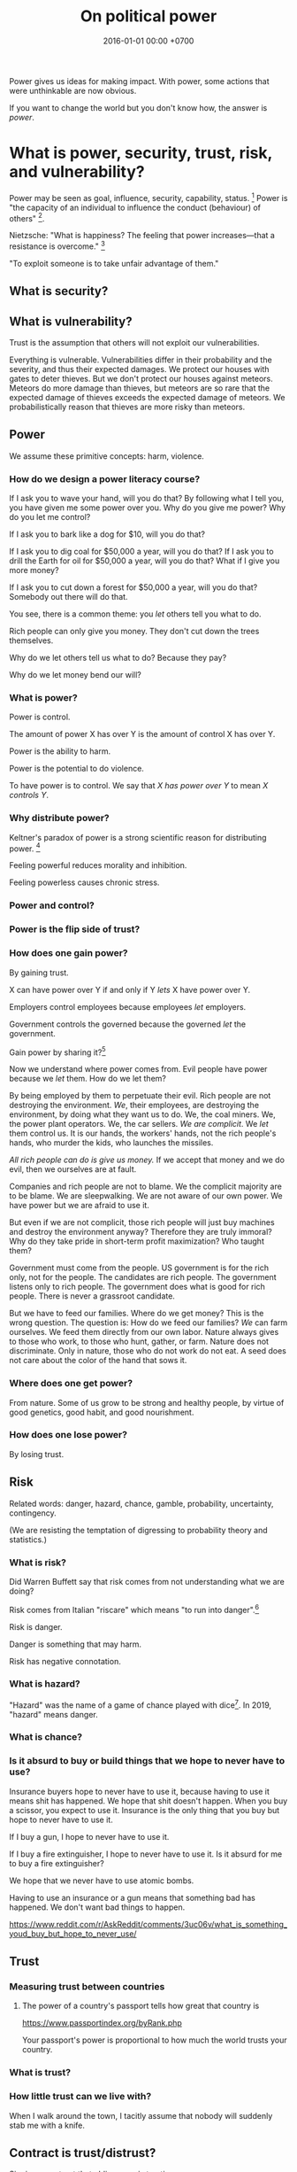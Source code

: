 #+TITLE: On political power
#+DATE: 2016-01-01 00:00 +0700
#+PERMALINK: /power.html
#+OPTIONS: ^:nil toc:nil
Power gives us ideas for making impact.
With power, some actions that were unthinkable are now obvious.

If you want to change the world but you don't know how,
the answer is /power/.
* What is power, security, trust, risk, and vulnerability?
Power may be seen as goal, influence, security, capability, status.
 [fn::<2019-04-23> https://en.wikipedia.org/wiki/Power_(international_relations)]
Power is "the capacity of an individual to influence the conduct (behaviour) of others"
 [fn::<2019-04-23> https://en.wikipedia.org/wiki/Power_(social_and_political)].

Nietzsche:
"What is happiness? The feeling that power increases—that a resistance is overcome."
 [fn::https://en.wikipedia.org/wiki/Paradox_of_hedonism]

"To exploit someone is to take unfair advantage of them."\cite{sep-exploitation}
** What is security?
** What is vulnerability?
Trust is the assumption that others will not exploit our vulnerabilities.

Everything is vulnerable.
Vulnerabilities differ in their probability and the severity, and thus their expected damages.
We protect our houses with gates to deter thieves.
But we don't protect our houses against meteors.
Meteors do more damage than thieves, but meteors are so rare that the expected damage of thieves exceeds the expected damage of meteors.
We probabilistically reason that thieves are more risky than meteors.
** Power
We assume these primitive concepts: harm, violence.
*** How do we design a power literacy course?
If I ask you to wave your hand, will you do that?
By following what I tell you, you have given me some power over you.
Why do you give me power?
Why do you let me control?

If I ask you to bark like a dog for $10, will you do that?

If I ask you to dig coal for $50,000 a year, will you do that?
If I ask you to drill the Earth for oil for $50,000 a year, will you do that?
What if I give you more money?

If I ask you to cut down a forest for $50,000 a year, will you do that?
Somebody out there will do that.

You see, there is a common theme:
you /let/ others tell you what to do.

Rich people can only give you money.
They don't cut down the trees themselves.

Why do we let others tell us what to do?
Because they pay?

Why do we let money bend our will?
*** What is power?
Power is control.

The amount of power X has over Y is the amount of control X has over Y.

Power is the ability to harm.

Power is the potential to do violence.

To have power is to control.
We say that /X has power over Y/ to mean /X controls Y/.
*** Why distribute power?
Keltner's paradox of power is a strong scientific reason for distributing power.
 [fn::Dacher Keltner, Ph.D. - "The Power Paradox: How We Gain and Lose Influence" (05/19/16) https://www.youtube.com/watch?v=HS9VHBlYklc]

Feeling powerful reduces morality and inhibition.

Feeling powerless causes chronic stress.
*** Power and control?
*** Power is the flip side of trust?
*** How does one gain power?
By gaining trust.

X can have power over Y if and only if Y /lets/ X have power over Y.

Employers control employees because employees /let/ employers.

Government controls the governed because the governed /let/ the government.

Gain power by sharing it?[fn::"How do humans gain power? By sharing it" https://www.youtube.com/watch?v=j2XpiVrUWog]

Now we understand where power comes from.
Evil people have power because we /let/ them.
How do we let them?

By being employed by them to perpetuate their evil.
Rich people are not destroying the environment.
/We/, their employees, are destroying the environment, by doing what they want us to do.
We, the coal miners.
We, the power plant operators.
We, the car sellers.
/We are complicit/.
We /let/ them control us.
It is our hands, the workers' hands, not the rich people's hands, who murder the kids, who launches the missiles.

/All rich people can do is give us money./
If we accept that money and we do evil, then we ourselves are at fault.

Companies and rich people are not to blame.
We the complicit majority are to be blame.
We are sleepwalking.
We are not aware of our own power.
We have power but we are afraid to use it.

But even if we are not complicit, those rich people will just buy machines and destroy the environment anyway?
Therefore they are truly immoral?
Why do they take pride in short-term profit maximization?
Who taught them?

Government must come from the people.
US government is for the rich only, not for the people.
The candidates are rich people.
The government listens only to rich people.
The government does what is good for rich people.
There is never a grassroot candidate.

But we have to feed our families.
Where do we get money?
This is the wrong question.
The question is: How do we feed our families?
/We/ can farm ourselves.
We feed them directly from our own labor.
Nature always gives to those who work, to those who hunt, gather, or farm.
Nature does not discriminate.
Only in nature, those who do not work do not eat.
A seed does not care about the color of the hand that sows it.
*** Where does one get power?
From nature.
Some of us grow to be strong and healthy people, by virtue of good genetics, good habit, and good nourishment.
*** How does one lose power?
By losing trust.
** Risk
Related words: danger, hazard, chance, gamble, probability, uncertainty, contingency.

(We are resisting the temptation of digressing to probability theory and statistics.)
*** What is risk?
Did Warren Buffett say that risk comes from not understanding what we are doing?

Risk comes from Italian "riscare" which means "to run into danger".[fn::https://www.etymonline.com/word/risk]

Risk is danger.

Danger is something that may harm.

Risk has negative connotation.
*** What is hazard?
"Hazard" was the name of a game of chance played with dice[fn::https://www.etymonline.com/word/hazard].
In 2019, "hazard" means danger.
*** What is chance?
*** Is it absurd to buy or build things that we hope to never have to use?
Insurance buyers hope to never have to use it, because having to use it means shit has happened.
We hope that shit doesn't happen.
When you buy a scissor, you expect to use it.
Insurance is the only thing that you buy but hope to never have to use it.

If I buy a gun, I hope to never have to use it.

If I buy a fire extinguisher, I hope to never have to use it.
Is it absurd for me to buy a fire extinguisher?

We hope that we never have to use atomic bombs.

Having to use an insurance or a gun means that something bad has happened.
We don't want bad things to happen.

https://www.reddit.com/r/AskReddit/comments/3uc06v/what_is_something_youd_buy_but_hope_to_never_use/
** Trust
*** Measuring trust between countries
**** The power of a country's passport tells how great that country is
https://www.passportindex.org/byRank.php

Your passport's power is proportional to how much the world trusts your country.
*** What is trust?
*** How little trust can we live with?
When I walk around the town, I tacitly assume that nobody will suddenly stab me with a knife.

** Contract is trust/distrust?
Signing a contract that obliges you is trusting.

Signing a contract that gives you a right is distrusting.

We make a contract because we want the state to help us when the other party breaches the contract.
Thus we make a contract because we distrust the other party.

Contracts reduces the amount of trust required for trade.

If the state did not exist, would we still make contracts?
We would rely on honor, and not the state.

But underlying every contract is the assumption that the state is honorable.

Contract assumes a third-party enforcer that is powerful and honorable (just, fair, neutral, reliable).

* How does power get centralized?
** Weapons and oppression
- Weapons enhance our ability to kill.
  - Weapons enhance our ability to scare.
  - Thus weapons enables better-armed people to oppress worse-armed people.
- Order of magnitude of weapon effectiveness
  - With a blade, one person can subdue 1 unarmed person.
  - With a pistol, one person can subdue 10 unarmed people.
  - With a machine gun, one person can subdue 100 unarmed people.
  - With a bomb such as that in Oklahoma city bombing, one person can subdue 1,000 unarmed people.
  - With a nuclear bomb such as those dropped by the USA on Hiroshima and Nagasaki during World War 2, one person can subdue 1,000,000 unarmed people.
- Order of magnitude of media deception effectiveness?
  - This is totally baseless.
    How do we estimate this?
  - With hearsay, one person can deceive ten people?
  - With paper, one person can deceive a hundred people?
  - With newspaper or WhatsApp, one person can deceive a million people?
  - With television or Facebook or Google, one person can deceive a hundred million people?
- The only way for the oppressed to fight back is:
  - total guerrilla warfare
  - living near to the oppressor (so that he can't nuke)
  - terrorism
    - Is there really no other way?
      Dialogs?
      Referendums?

What prevents violence is the ability to retaliate with comparable violence.
What prevents oppression is the ability to retaliate for that oppression.

NUKEMAP: nuclear explosion damage calculator
https://nuclearsecrecy.com/nukemap/
** Ownership, property
*** Why do people give up their power so easily?
*** How do we live in a society whose morality goes against ours?
How do we live in a society whose morality clashes with our morality,
without demeaning the people that we think are immoral?
How do we live morally but without self-righteousness?
*** If we need to be evil to change something evil, should we be evil?
*** Should we do the necessary evil?
If we believe that power should be distributed,
but we need power to change the world,
should we temporarily (~ 100 years) centralize power on us?
Can we trust ourselves, as power tends to corrupt?
*** Legal fictions?
Philosophically-unsound legal fictions such as corporate personhood create unnecessary misery.

Litigation is part of the problem, not part of the solution.
Justice should at least be restorative.

Problem:
"That’s why if your toaster explodes, you have to sue the company that makes the toaster.
You can’t sue the company’s shareholders.
The company and its shareholders are distinct legal persons, with different legal rights and duties."[fn::https://www.sfchronicle.com/opinion/article/Corporate-personhood-actually-limits-12721448.php]

How would the combination of restorative justice and no-corporation handle exploding toasters?
What is the anarchist approach to litigating one who makes an exploding toaster that hurts someone else?

"If Corporations Are People, They Should Act Like It"[fn::https://www.theatlantic.com/politics/archive/2015/02/if-corporations-are-people-they-should-act-like-it/385034/]

Both governments and corporations are part of the problem.

Anarchy is a /privilege/.
Freedom is expensive.
*** Capitalism does not benefit us; free trade does?
*** Legal system is part of the problem.
Nobody knows all laws that are in effect.
Not the legislators.
Not the judges.
*** Parallels between master-slave and lessor-lessee
"Slaves could not own property, but their masters often let them save up to purchase their freedom,[97] and records survive of slaves operating businesses by themselves,
making only a fixed tax-payment to their masters."[fn::https://en.wikipedia.org/w/index.php?title=Slavery_in_ancient_Greece&oldid=881609681]

That sounds very much like the relationship between a lessee (tenant/renter) and a lessor (landlord).
A lessee practically will never have enough money to buy the lessor's property;
the economic system guarantees that.
For example, in 2019, my neighbor is asking IDR 3 billion for his 72-m2 land and house on it.
A typical frugal man who saves IDR 3 million monthly salary will need to save for 83 years, assuming over-optimistically zero inflation.
He would have died 20 years before he had saved enough to buy the house!

In principle slavery has been abolished, but in practice the economic system guarantees that most people will forever live mediocre lives,
although in much better condition than that of ancient Roman slaves.
But we can do better.
*** What is ownership?
*** What is property?
*** What is slavery?
Slavery is the treatment of human as non-human property.
Slavery is humans' owning humans.

Slavery violates the silver rule (do not do unto others what you do not want to be done unto yourself).
*** If everybody needs to eat, why aren't farmers the richest people on Earth?
Food has been the best-selling thing for 40,000 years,
but why aren't farmers the richest people on Earth?

Here's a thought experiment that leads me to that question.

Imagine an economy that consists of 1 extremely frugal farmer and 1 doctor.
After some time, money accumulates at the farmer,
because the doctor always needs to eat, but the farmer doesn't always have a health problem.

A government has these options, from the least coercive to the most coercive:
- Do nothing, and hope that the farmer donates his money to the doctor.
- Create more money and give it to the doctor.
  But the farmer may think that this is unfair.
- Tax the farmer and give that tax money to the doctor.
- Force the farmer to spend his money on the doctor.

The current economic system suffers from money accumulation.

Is accumulation of money bad?
Is inequality bad?
*** What is ownership?
What does owning something mean?
*** What is property?
Is property theft?
*** If everyone owned a piece of fertile land, poverty should not exist?
** Work, employment
*** We should not conflate work and employment
Work gives life meaning.

Employment is subjugation.
X employs Y because X has a better idea about what Y should do with Y's time in order to make more profits for X.

Some people are lucky enough to have their work coincide with their employment.
They are lucky enough to be enslaved to do what they want to do anyway.
*** Dangerous freedom vs comfortable slavery?
Would we rather live free but hard,
or would we rather be comfortable in an enslavement by a good master who can give us more than we could get in a free life?
/But how could this master have so much money to pay everybody in the first place?/
*** What is work without employment?
Work without subjugation.
Work without power asymmetry.

Work gives life meaning.
We like work and dislike employment.
We want a world in which we work because we want to, not because we have to.

What is work?
Work is purposeful deed/action.
The difference between work and leisure is teleological.
What is employment?

Life /is/ work.
Your work defines you.
You are only as good as your contribution to the world.
Your work defines the meaning of your life.

Don't confuse working with employment.
Work is everything that creates value.
Employment is subjugation.

- How does employment and slavery compare?

  - Slavery is the ownership of humans.
  - Employment is the rental of humans.
  - How has slavery changed?

    - Humans used to buy humans. Now humans rent other humans.

      - 2018: we can even rent a friend.

    - [[https://www.reddit.com/r/LateStageCapitalism/comments/68fkek/in_slavery_you_are_boughtin_capitalism_you_are/][r/LateStageCapitalism: In slavery, you are bought--in capitalism, you are rented]]
    - "Hiring" /is/ "renting".

      - You rent a car. The contract includes an insurance. You use the car for anything; just don't break it.
      - You hire an employee. The contract includes an insurance. You use the employee for anything; just don't break it.

    - [[http://www.differencebetween.net/business/difference-between-labor-and-human-capital/][differencebetween.net: labor and human capital]]
*** Work
**** Work vs employment
Work is purposeful deed.

Employment is subjugation.
**** Raising kids while working?
It is impractical to raise kids while working, but not while being employed.

My guess of division of labor in stone age:
Able men and childless women find food.
Women and old men raise children.

In stone age there are no 8-hour work days.
Men work only as much as needed to live that day.
The rest is free time: sleep, play, art, sex, rough-and-tumble, musing, thinking
*** Labor without hiring?
By hiring I mean employment/wage/salary.

I'm thinking about anarchistic labor, a form of voluntary labor that is not subject to labor laws.
Get paid by result not by time.
Work anywhere.
Resign anytime.
No non-competes, no non-disclosures, no grace periods.
Work on something ethical and meaningful.
** How did we get into this unholy combination of statism and capitalism, and what is so bad about it?
*** States make wars somewhat less often but much more severe
A war between two tribes kills about 100 people.
A war between two 11th-century kingdoms[fn::https://en.wikipedia.org/wiki/List_of_countries_by_population_in_1000] kills about 100,000 people.
A war between two 20th-century states kills about 1,000,000 people.
A war between two 20th-century state-alliances kills about 70,000,000 people.
A war between two planetary governments may kill billions of people.
This does not yet count the people hurt but not killed by the war.

Hypothesis: the expected damage of wars is constant.
A war between two kingdoms is 1,000 times less likely but 1,000 times more destructive than a war between two tribes.
For example, if a tribe went to war every day, then a kingdom would go to war every 3 years.
But Harrison and Wolf 2012 \cite{harrison2012frequency} falsifies that hypothesis.

States enable long-term peace with the risk of occasional catastrophic wars.

A catastrophe is too high a price to pay.

https://en.wikipedia.org/wiki/List_of_wars_by_death_toll

The frequency reduction is not because have become more peace-loving,
but because each war destroys more, so we take more time to recover for the next war.
*** A society with too many rights cannot progress
Copyright, patent, intellectual property.

We don't need copyright, patent, etc.
Inventors will still invent without patents.
They are intrinsically motivated.

* Weapon
There are several points of view:
- weapon as deterrent
- weapon as power multiplier
* Law
** The ideal law enforcement
- Describe the case to a computer (such as a Prolog program).
- The computer suggests relevant laws.
  The judge still makes the final decision though.
  The judge uses restorative justice.
** what
- There is something above the law: violence, that is, power, that is, human nature.
  - Law is whatever people fear.
  - Power is the ability to do violence (bodily harm).
  - Weapon is power multiplier.
    Weapon multiplies the ability to do violence.
  - People who are above the law are above the law because they have more power than the police.
    Example of those people are extremely rich people, including big corruptors.
    Such powerful people have enough money to do more violence than the police can do.
  - Religious demonstrators are above the law because they can do more violence than the police can do.
    - The police must develop non-lethal crowd-control weapons.
- Law requires the ability to do violence.
- Law isn't about truth.
  Law has never been about truth.
  Philosophy is about truth.
- Modern law is about /provability/.
  - Since when? Since "habeas corpus"?
    - [[https://en.wikipedia.org/wiki/Habeas_corpus][WP:Habeas corpus]]
  - Is law a formal system that can do arithmetic?
    - What are the consequences of Gödel's incompleteness theorems to law?
      - There are true but unprovable things?
  - Is testimony acceptable?
  - [[https://en.wikipedia.org/wiki/Prima_facie][WP:Prima facie]]
  - [[https://en.wikipedia.org/wiki/Burden_of_proof_(law)][WP:Legal burden of proof]], onus probandi
    - "In a legal dispute, one party is initially presumed to be correct and gets the benefit of the doubt,
      while the other side bears the burden of proof."
    - "When a party bearing the burden of proof meets its burden, the burden of proof switches to the other side."
  - It is better to wrongly acquit than to wrongly convict?
    - [[https://www.independent.co.uk/news/uk/home-news/its-better-that-10-guilty-men-go-free-than-one-innocent-man-be-wrongly-convicted-944059.html][It's better that 10 guilty men go free than one innocent man be wrongly convicted]]
  - [[https://en.wikipedia.org/wiki/Truth][WP:Truth]]
  - [[https://en.wikipedia.org/wiki/Proof_theory][WP:Proof theory]]
  - [[https://en.wikipedia.org/wiki/Provability_logic][WP:Provability logic]]
- Enforceability is important.
  An unenforceable law practically doesn't exist.
  - This is why government requires the employer to withhold employee income tax.
    This is why the employee doesn't pay the income tax directly.
    - There are much fewer employees than employees.
    - It's easier to arrest employers than employees.
- Ontology
  - complain, complainant, plaintiff
  - defend, defendant, suspect, convict, felon, recidivist
  - litigation, litigant, legal battle
  - injunction
  - advocate, attorney, barrister, lawyer
  - judge, jury
  - precedent
  - penalty
  - crime
  - justice
    - retributive vs restorative justice
    - [[https://assets.justice.vic.gov.au/njc/resources/c4518c8a-c200-4623-afd1-42e255b62cf9/01+an+overview+of+restorative+justice.pdf][2005, Daniel W. Van Ness, "An overview of restorative justice around the world"]]
  - witness, testimony
  - slightly meta-legal concepts
    - obstruction of justice
    - contempt of court
- Computerization of law
  - Law is first-order logic? It should be computerizable?
  - Legal ontology?
  - Legal information system?
  - Legal search engine?
  - [[https://en.wikipedia.org/wiki/Computer-assisted_legal_research][WP:Computer-assisted legal research]]
  - [[https://www.legalrobot.com/blog/2016/05/25/Ontologies/][How Legal Robot works: Legal Ontologies]], 3-minute reading
    - LKIF (Legal Knowledge Interchange Format)
- Overview
  - [[https://en.wikipedia.org/wiki/Law][WP:Law]]
  - [[https://en.wikipedia.org/wiki/Crime][WP:Crime]]
- [[https://en.wikipedia.org/wiki/Counterclaim][WP:Counterclaim]]
- Legal abuse
  - [[https://en.wikipedia.org/wiki/Legal_abuse][WP:Legal abuse]]
  - [[https://en.wikipedia.org/wiki/Frivolous_litigation][WP:Frivolous litigation]]
  - [[https://en.wikipedia.org/wiki/Vexatious_litigation][WP:Vexatious litigation]]
    - [[https://en.wikipedia.org/wiki/Patent_troll][WP:Patent troll]]
  - [[https://en.wikipedia.org/wiki/Strategic_lawsuit_against_public_participation][WP:Strategic lawsuit against public participation]]
  - [[https://en.wikipedia.org/wiki/Chilling_effect][WP:Chilling effect]]
- [[http://www.tht.org.uk/myhiv/Telling-people/Law/How-do-you-prove-it_qm_][How do you prove HIV transmission?]]
  - "Sometimes, the person who complains to the police after recently testing as HIV positive turns out to have infected the person they are accusing."
- Who pay the cost of litigation?
- classifications
  - criminal acts
    - offense, wrongdoing
    - misdemeanor
    - felony
  - legal systems
    - common law system, case law
    - civil law system, statutory law
  - parts of law
    - civil law
    - criminal law
  - crimes
    - assault
    - battery
    - perjury
    - theft
    - murder
    - rape
    - etc.
- Can the defendant also be a witness?
- Can't we simply ask the defendant "Did you do it?"?
- [[https://en.wikipedia.org/wiki/Hitchens%27s_razor][WP:Hitchens's razor]]
  - "What can be asserted without evidence can be dismissed without evidence"
- Maritime law
  - [[https://en.wikipedia.org/wiki/General_average][WP:General average]]
- legal loopholes, programming errors
  - [[https://mentalfloss.com/article/83439/perfect-crime-may-be-possible-yellowstone-park][The Perfect Crime May Be Possible in Yellowstone Park | Mental Floss]]
** Handling lawyers
If you don't know, don't act like you know.

Watch out for baits.
Don't be greedy.

- Risky stuffs
  - [[https://www.reddit.com/r/IAmA/comments/ajsih/i_am_the_guy_who_owned_mikerowesoftcom_ama/c0hy3d8/][I am the guy who owned MikeRoweSoft.com. AMA : IAmA]]
** Making good laws
Good laws satisfactorily answers:

- How are we going to enforce it?
- What is the worst that haters can do?
- What questions might arise?
- What undefined cases?

Good laws:

- Can be enforced practically (sane effort and cost)
- Addresses the root cause of the problem
- Minimizes unintended effects (is well-targeted)
- Is complete (handle all cases) and Leaves no questions
- Is timeless/future-proof (doesn't depend on time) (is this even possible?)

People are creative.
They will find ways around laws.

Questionable example: even-odd car license plate rule.
If cars are cheap, then people will just buy two cars.
The root cause of the problem is bad/expensive/unintegrated public transport.

Bad example: legislating morality.
Are you going to visit each of the 100 million homes and install a camera?
* Bibliography
